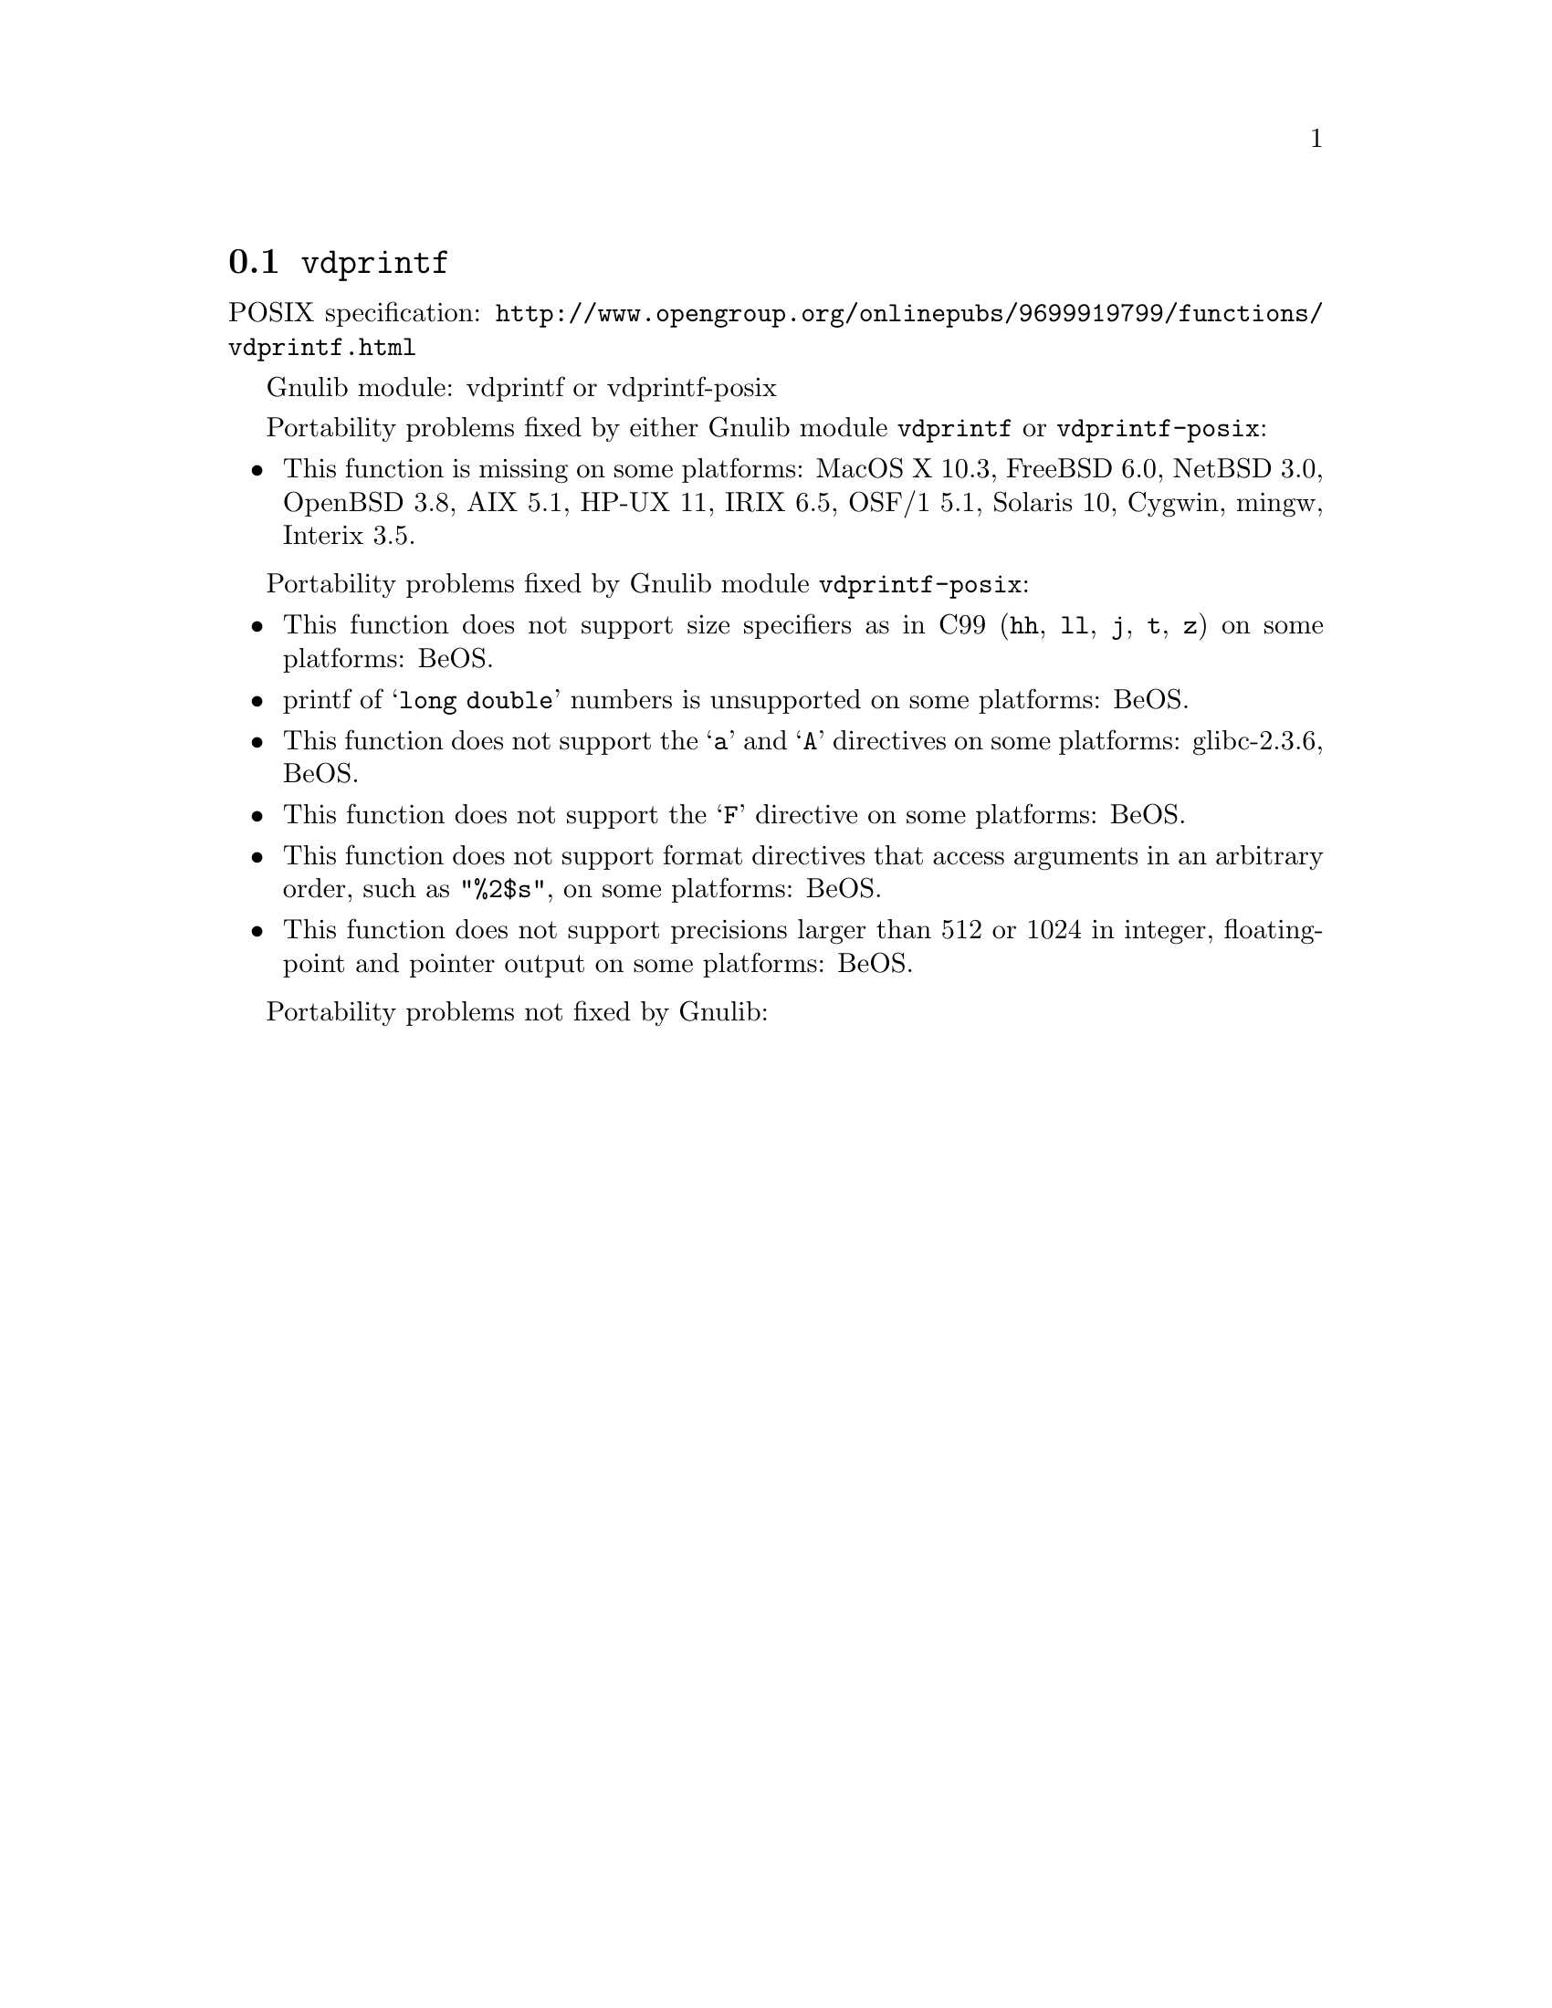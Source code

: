 @node vdprintf
@section @code{vdprintf}
@findex vdprintf

POSIX specification: @url{http://www.opengroup.org/onlinepubs/9699919799/functions/vdprintf.html}

Gnulib module: vdprintf or vdprintf-posix

Portability problems fixed by either Gnulib module @code{vdprintf} or @code{vdprintf-posix}:
@itemize
@item
This function is missing on some platforms:
MacOS X 10.3, FreeBSD 6.0, NetBSD 3.0, OpenBSD 3.8, AIX 5.1, HP-UX 11, IRIX 6.5, OSF/1 5.1, Solaris 10, Cygwin, mingw, Interix 3.5.
@end itemize

Portability problems fixed by Gnulib module @code{vdprintf-posix}:
@itemize
@item
This function does not support size specifiers as in C99 (@code{hh}, @code{ll},
@code{j}, @code{t}, @code{z}) on some platforms:
BeOS.
@item
printf of @samp{long double} numbers is unsupported on some platforms:
BeOS.
@item
This function does not support the @samp{a} and @samp{A} directives on some
platforms:
glibc-2.3.6, BeOS.
@item
This function does not support the @samp{F} directive on some platforms:
BeOS.
@item
This function does not support format directives that access arguments in an
arbitrary order, such as @code{"%2$s"}, on some platforms:
BeOS.
@item
This function does not support precisions larger than 512 or 1024 in integer,
floating-point and pointer output on some platforms:
BeOS.
@end itemize

Portability problems not fixed by Gnulib:
@itemize
@end itemize
